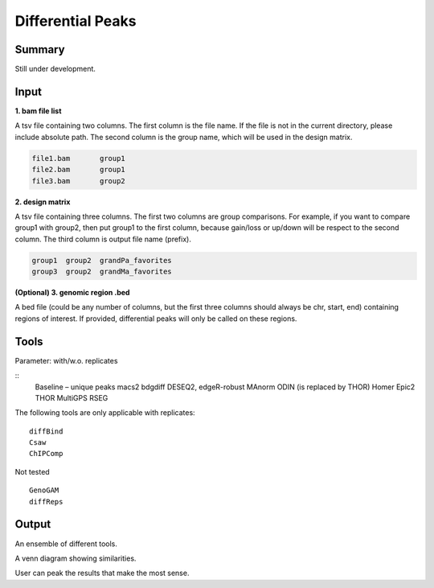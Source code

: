 Differential Peaks
==================




Summary
^^^^^^^

Still under development.







Input
^^^^^

**1. bam file list**

A tsv file containing two columns. The first column is the file name. If the file is not in the current directory, please include absolute path. The second column is the group name, which will be used in the design matrix.

.. code:: bash

	file1.bam	group1
	file2.bam	group1
	file3.bam	group2

**2. design matrix**

A tsv file containing three columns. The first two columns are group comparisons. For example, if you want to compare group1 with group2, then put group1 to the first column, because gain/loss or up/down will be respect to the second column. The third column is output file name (prefix).


.. code:: bash

	group1	group2	grandPa_favorites
	group3	group2	grandMa_favorites


**(Optional) 3. genomic region .bed**

A bed file (could be any number of columns, but the first three columns should always be chr, start, end) containing regions of interest. If provided, differential peaks will only be called on these regions.


Tools
^^^^^

Parameter: with/w.o. replicates

::
	Baseline – unique peaks
	macs2 bdgdiff
	DESEQ2, edgeR-robust
	MAnorm
	ODIN (is replaced by THOR)
	Homer
	Epic2
	THOR
	MultiGPS
	RSEG

The following tools are only applicable with replicates:
::
	diffBind
	Csaw
	ChIPComp

Not tested
::
	GenoGAM
	diffReps



Output
^^^^^^

An ensemble of different tools. 

A venn diagram showing similarities.

User can peak the results that make the most sense.










